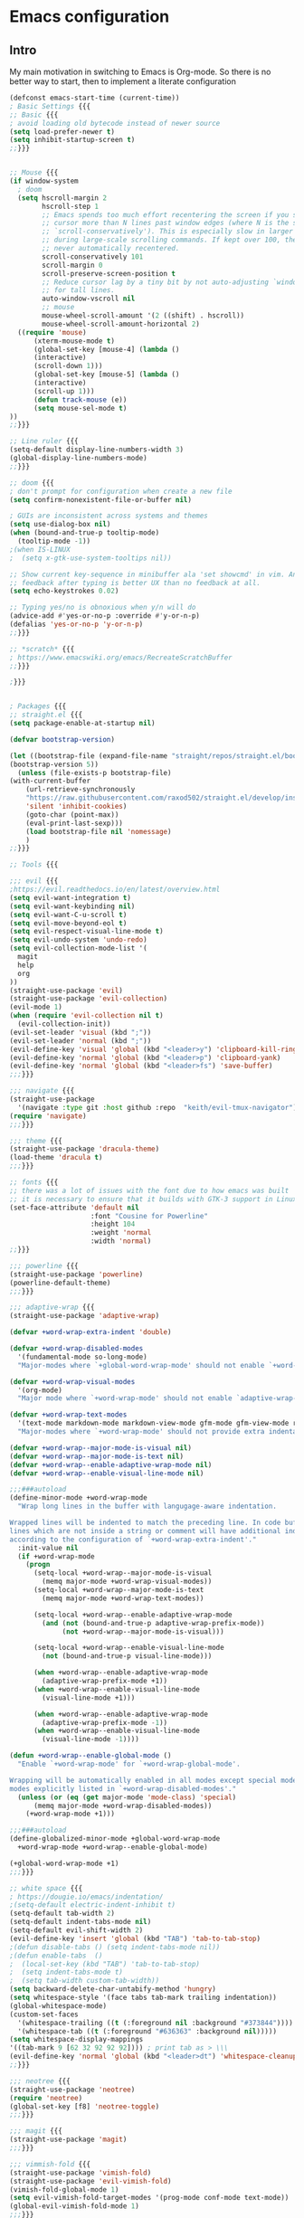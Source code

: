 * Emacs configuration

** Intro

My main motivation in switching to Emacs is Org-mode. So there is no better way to start, then to implement a literate configuration

#+BEGIN_SRC emacs-lisp
  (defconst emacs-start-time (current-time))
  ; Basic Settings {{{
  ;; Basic {{{
  ; avoid loading old bytecode instead of newer source
  (setq load-prefer-newer t)
  (setq inhibit-startup-screen t)
  ;;}}}


  ;; Mouse {{{
  (if window-system
    ; doom
    (setq hscroll-margin 2
          hscroll-step 1
          ;; Emacs spends too much effort recentering the screen if you scroll the
          ;; cursor more than N lines past window edges (where N is the settings of
          ;; `scroll-conservatively'). This is especially slow in larger files
          ;; during large-scale scrolling commands. If kept over 100, the window is
          ;; never automatically recentered.
          scroll-conservatively 101
          scroll-margin 0
          scroll-preserve-screen-position t
          ;; Reduce cursor lag by a tiny bit by not auto-adjusting `window-vscroll'
          ;; for tall lines.
          auto-window-vscroll nil
          ;; mouse
          mouse-wheel-scroll-amount '(2 ((shift) . hscroll))
          mouse-wheel-scroll-amount-horizontal 2)
    ((require 'mouse)
        (xterm-mouse-mode t)
        (global-set-key [mouse-4] (lambda ()
        (interactive)
        (scroll-down 1)))
        (global-set-key [mouse-5] (lambda ()
        (interactive)
        (scroll-up 1)))
        (defun track-mouse (e))
        (setq mouse-sel-mode t)
  ))
  ;;}}}

  ;; Line ruler {{{
  (setq-default display-line-numbers-width 3)
  (global-display-line-numbers-mode)
  ;;}}}

  ;; doom {{{
  ; don't prompt for configuration when create a new file
  (setq confirm-nonexistent-file-or-buffer nil)

  ; GUIs are inconsistent across systems and themes
  (setq use-dialog-box nil)
  (when (bound-and-true-p tooltip-mode)
    (tooltip-mode -1))
  ;(when IS-LINUX
  ;  (setq x-gtk-use-system-tooltips nil))

  ;; Show current key-sequence in minibuffer ala 'set showcmd' in vim. Any
  ;; feedback after typing is better UX than no feedback at all.
  (setq echo-keystrokes 0.02)

  ;; Typing yes/no is obnoxious when y/n will do
  (advice-add #'yes-or-no-p :override #'y-or-n-p)
  (defalias 'yes-or-no-p 'y-or-n-p)
  ;;}}}

  ;; *scratch* {{{
  ; https://www.emacswiki.org/emacs/RecreateScratchBuffer
  ;;}}}

  ;}}}


  ; Packages {{{
  ;; straight.el {{{
  (setq package-enable-at-startup nil)

  (defvar bootstrap-version)

  (let ((bootstrap-file (expand-file-name "straight/repos/straight.el/bootstrap.el" user-emacs-directory))
  (bootstrap-version 5))
    (unless (file-exists-p bootstrap-file)
  (with-current-buffer
      (url-retrieve-synchronously
      "https://raw.githubusercontent.com/raxod502/straight.el/develop/install.el"
      'silent 'inhibit-cookies)
      (goto-char (point-max))
      (eval-print-last-sexp)))
      (load bootstrap-file nil 'nomessage)
      )
  ;;}}}

  ;; Tools {{{

  ;;; evil {{{
  ;https://evil.readthedocs.io/en/latest/overview.html
  (setq evil-want-integration t)
  (setq evil-want-keybinding nil)
  (setq evil-want-C-u-scroll t)
  (setq evil-move-beyond-eol t)
  (setq evil-respect-visual-line-mode t)
  (setq evil-undo-system 'undo-redo)
  (setq evil-collection-mode-list '(
    magit
    help
    org
  ))
  (straight-use-package 'evil)                                             ; the extensible vi layer for Emacs
  (straight-use-package 'evil-collection)
  (evil-mode 1)
  (when (require 'evil-collection nil t)
    (evil-collection-init))
  (evil-set-leader 'visual (kbd ";"))
  (evil-set-leader 'normal (kbd ";"))
  (evil-define-key 'visual 'global (kbd "<leader>y") 'clipboard-kill-ring-save)
  (evil-define-key 'normal 'global (kbd "<leader>p") 'clipboard-yank)
  (evil-define-key 'normal 'global (kbd "<leader>fs") 'save-buffer)
  ;;;}}}

  ;;; navigate {{{
  (straight-use-package
    '(navigate :type git :host github :repo  "keith/evil-tmux-navigator")) ; seamlessly navigate Emacs and tmux splits
  (require 'navigate)
  ;;;}}}

  ;;; theme {{{
  (straight-use-package 'dracula-theme)                                    ; dracula theme
  (load-theme 'dracula t)
  ;;;}}}

  ;; fonts {{{
  ;; there was a lot of issues with the font due to how emacs was built
  ;; it is necessary to ensure that it builds with GTK-3 support in Linux
  (set-face-attribute 'default nil
                      :font "Cousine for Powerline"
                      :height 104
                      :weight 'normal
                      :width 'normal)
  ;;}}}

  ;;; powerline {{{
  (straight-use-package 'powerline)                                        ; emacs powerline
  (powerline-default-theme)
  ;;;}}}

  ;;; adaptive-wrap {{{
  (straight-use-package 'adaptive-wrap)

  (defvar +word-wrap-extra-indent 'double)

  (defvar +word-wrap-disabled-modes
    '(fundamental-mode so-long-mode)
    "Major-modes where `+global-word-wrap-mode' should not enable `+word-wrap-mode'.")

  (defvar +word-wrap-visual-modes
    '(org-mode)
    "Major mode where `+word-wrap-mode' should not enable `adaptive-wrap-prefix-mode'.")

  (defvar +word-wrap-text-modes
    '(text-mode markdown-mode markdown-view-mode gfm-mode gfm-view-mode rst-mode latex-mode LaTex-mode)
    "Major-modes where `+word-wrap-mode' should not provide extra indentation.")

  (defvar +word-wrap--major-mode-is-visual nil)
  (defvar +word-wrap--major-mode-is-text nil)
  (defvar +word-wrap--enable-adaptive-wrap-mode nil)
  (defvar +word-wrap--enable-visual-line-mode nil)

  ;;;###autoload
  (define-minor-mode +word-wrap-mode
    "Wrap long lines in the buffer with langugage-aware indentation.

  Wrapped lines will be indented to match the preceding line. In code buffers,
  lines which are not inside a string or comment will have additional indentation
  according to the configuration of `+word-wrap-extra-indent'."
    :init-value nil
    (if +word-wrap-mode
      (progn
        (setq-local +word-wrap--major-mode-is-visual
          (memq major-mode +word-wrap-visual-modes))
        (setq-local +word-wrap--major-mode-is-text
          (memq major-mode +word-wrap-text-modes))

        (setq-local +word-wrap--enable-adaptive-wrap-mode
          (and (not (bound-and-true-p adaptive-wrap-prefix-mode))
               (not +word-wrap--major-mode-is-visual)))

        (setq-local +word-wrap--enable-visual-line-mode
          (not (bound-and-true-p visual-line-mode)))

        (when +word-wrap--enable-adaptive-wrap-mode
          (adaptive-wrap-prefix-mode +1))
        (when +word-wrap--enable-visual-line-mode
          (visual-line-mode +1)))

        (when +word-wrap--enable-adaptive-wrap-mode
          (adaptive-wrap-prefix-mode -1))
        (when +word-wrap--enable-visual-line-mode
          (visual-line-mode -1))))

  (defun +word-wrap--enable-global-mode ()
    "Enable `+word-wrap-mode' for `+word-wrap-global-mode'.

  Wrapping will be automatically enabled in all modes except special mode, or
  modes explicitly listed in `+word-wrap-disabled-modes'."
    (unless (or (eq (get major-mode 'mode-class) 'special)
        (memq major-mode +word-wrap-disabled-modes))
      (+word-wrap-mode +1)))

  ;;;###autoload
  (define-globalized-minor-mode +global-word-wrap-mode
    +word-wrap-mode +word-wrap--enable-global-mode)

  (+global-word-wrap-mode +1)
  ;;;}}}

  ;; white space {{{
  ; https://dougie.io/emacs/indentation/
  ;(setq-default electric-indent-inhibit t)
  (setq-default tab-width 2)
  (setq-default indent-tabs-mode nil)
  (setq-default evil-shift-width 2)
  (evil-define-key 'insert 'global (kbd "TAB") 'tab-to-tab-stop)
  ;(defun disable-tabs () (setq indent-tabs-mode nil))
  ;(defun enable-tabs  ()
  ;  (local-set-key (kbd "TAB") 'tab-to-tab-stop)
  ;  (setq indent-tabs-mode t)
  ;  (setq tab-width custom-tab-width))
  (setq backward-delete-char-untabify-method 'hungry)
  (setq whitespace-style '(face tabs tab-mark trailing indentation))
  (global-whitespace-mode)
  (custom-set-faces
    '(whitespace-trailing ((t (:foreground nil :background "#373844"))))
    '(whitespace-tab ((t (:foreground "#636363" :background nil)))))
  (setq whitespace-display-mappings
  '((tab-mark 9 [62 32 92 92 92]))) ; print tab as > \\\
  (evil-define-key 'normal 'global (kbd "<leader>dt") 'whitespace-cleanup)
  ;;}}}

  ;;; neotree {{{
  (straight-use-package 'neotree)                                          ; file management from within Emacs
  (require 'neotree)
  (global-set-key [f8] 'neotree-toggle)
  ;;;}}}

  ;;; magit {{{
  (straight-use-package 'magit)                                            ; a git porcelain
  ;;;}}}

  ;;; vimmish-fold {{{
  (straight-use-package 'vimish-fold)                                      ; vim-like text folding
  (straight-use-package 'evil-vimish-fold)                                 ; vim keybindings for vimish-fold
  (vimish-fold-global-mode 1)
  (setq evil-vimish-fold-target-modes '(prog-mode conf-mode text-mode))
  (global-evil-vimish-fold-mode 1)
  ;;;}}}
  ;;}}}

  ; Key Mappings {{{
  (evil-define-key 'normal 'global (kbd "<leader>ev")
    (lambda () (interactive) (
      window--display-buffer (find-file-noselect "~/.emacs.d/config.org")
      (split-window (selected-window) nil 'above) 'window)))
  (evil-define-key 'normal 'global (kbd "<leader>sv")
    (lambda () (interactive) (load "~/.emacs.d/init.el")))
  ;}}}

  ;; Hide menu bar {{{
  (push '(menu-bar-lines . 0)   default-frame-alist)
  (push '(tool-bar-lines . 0)   default-frame-alist)
  (push '(vertical-scroll-bars) default-frame-alist)
  (setq menu-bar-mode nil
      tool-bar-mode nil
      scroll-bar-mode nil)
  ;;}}}

  ;;; show package load time
  (let ((elapsed (float-time (time-subtract (current-time)
                                          emacs-start-time))))
  (setq initial-scratch-message
    (format "; *scratch*\n; config.org loaded in %.3fs" elapsed)))

#+END_SRC

** References

- [[https://github.com/emacs-evil/evil-collection][Evil collection repo]]
- [[https://packagm/tecosaur/emacs-config/blob/master/config.org][A good example of literate config]]
- [[https://www.reddit.com/r/emacs/comments/84l5jl/evil_how_can_i_autosave_whenever_i_make_a_change/][Auto-save?]]
- http://emacsrocks.com/
- https://github.com/mattmahn/emacsfiles/blob/master/emacs-config.org
- https://tammymakesthings.com/posts/2020-04-28-literate-emacs-configuration-in-org-mode/
- https://systemcrafters.cc/emacs-from-scratch/key-bindings-and-evil/
- [[https://idiocy.org/emacs-fonts-and-fontsets.html][setting emacs font]]
- [[https://zzamboni.org/post/beautifying-org-mode-in-emacs/][Beautifying Orgmode in Emacs]]
- https://www.emacswiki.org/emacs/GoodFonts
  
